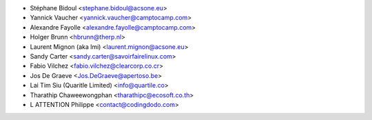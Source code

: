 * Stéphane Bidoul <stephane.bidoul@acsone.eu>
* Yannick Vaucher <yannick.vaucher@camptocamp.com>
* Alexandre Fayolle <alexandre.fayolle@camptocamp.com>
* Holger Brunn <hbrunn@therp.nl>
* Laurent Mignon (aka lmi) <laurent.mignon@acsone.eu>
* Sandy Carter <sandy.carter@savoirfairelinux.com>
* Fabio Vilchez <fabio.vilchez@clearcorp.co.cr>
* Jos De Graeve <Jos.DeGraeve@apertoso.be>
* Lai Tim Siu (Quaritle Limited) <info@quartile.co>
* Tharathip Chaweewongphan <tharathipc@ecosoft.co.th>
* L ATTENTION Philippe <contact@codingdodo.com>
